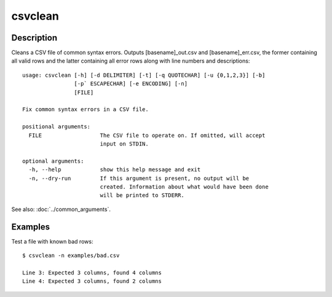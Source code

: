 ========
csvclean
========

Description
===========

Cleans a CSV file of common syntax errors. Outputs [basename]_out.csv and [basename]_err.csv, the former containing all valid rows and the latter containing all error rows along with line numbers and descriptions::

    usage: csvclean [-h] [-d DELIMITER] [-t] [-q QUOTECHAR] [-u {0,1,2,3}] [-b]
                    [-p` ESCAPECHAR] [-e ENCODING] [-n]
                    [FILE]

    Fix common syntax errors in a CSV file.

    positional arguments:
      FILE                  The CSV file to operate on. If omitted, will accept
                            input on STDIN.

    optional arguments:
      -h, --help            show this help message and exit
      -n, --dry-run         If this argument is present, no output will be
                            created. Information about what would have been done
                            will be printed to STDERR.

See also: :doc:`../common_arguments`.

Examples
========

Test a file with known bad rows::

    $ csvclean -n examples/bad.csv

    Line 3: Expected 3 columns, found 4 columns
    Line 4: Expected 3 columns, found 2 columns

